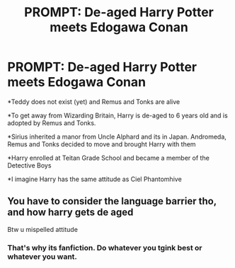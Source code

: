 #+TITLE: PROMPT: De-aged Harry Potter meets Edogawa Conan

* PROMPT: De-aged Harry Potter meets Edogawa Conan
:PROPERTIES:
:Author: annaqtjoey
:Score: 1
:DateUnix: 1603472001.0
:DateShort: 2020-Oct-23
:FlairText: Prompt
:END:
*Teddy does not exist (yet) and Remus and Tonks are alive

*To get away from Wizarding Britain, Harry is de-aged to 6 years old and is adopted by Remus and Tonks.

*Sirius inherited a manor from Uncle Alphard and its in Japan. Andromeda, Remus and Tonks decided to move and brought Harry with them

*Harry enrolled at Teitan Grade School and became a member of the Detective Boys

*I imagine Harry has the same attitude as Ciel Phantomhive


** You have to consider the language barrier tho, and how harry gets de aged

Btw u mispelled attitude
:PROPERTIES:
:Author: noob_360
:Score: 2
:DateUnix: 1603484283.0
:DateShort: 2020-Oct-23
:END:

*** That's why its fanfiction. Do whatever you tgink best or whatever you want.
:PROPERTIES:
:Author: annaqtjoey
:Score: 1
:DateUnix: 1603485322.0
:DateShort: 2020-Oct-24
:END:
